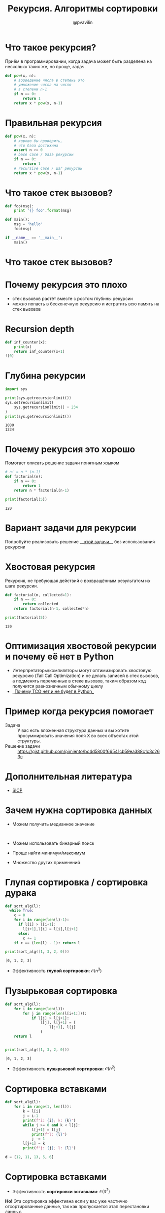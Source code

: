 #+TITLE: Рекурсия. Алгоритмы сортировки
#+EMAIL: @pvavilin
#+AUTHOR: @pvavilin
#+INFOJS_OPT: view:nil toc:nil ltoc:t mouse:underline buttons:0 path:https://orgmode.org/org-info.js
#+startup: beamer
#+LaTeX_CLASS: beamer
#+LaTeX_CLASS_OPTIONS: [smallest]
#+LATEX_HEADER: \usetheme{default}
#+LATEX_HEADER: \usecolortheme{crane}
#+LATEX_HEADER: \usepackage{tikzsymbols}
#+LATEX_HEADER: \RequirePackage{fancyvrb}
#+LATEX_HEADER: \DefineVerbatimEnvironment{verbatim}{Verbatim}{fontsize=\scriptsize}
#+LaTeX_HEADER: \lstset{basicstyle=\scriptsize\ttfamily}
#+LATEX_HEADER: \usebackgroundtemplate{\includegraphics[width=\paperwidth,height=\paperheight]{bg.jpeg}}
#+OPTIONS: \n:t ^:nil

#+NAME: import
#+BEGIN_SRC python :exports none
  import sys
  import timeit
  from typing import List
#+END_SRC
#+NAME: running_sort
#+BEGIN_SRC python :exports none
  if __name__ == "__main__":
      int_count = sys.argv[1]
      with open(f"data/{int_count}ints.txt", "r") as data:
          arr: List[int] = [int(line.strip()) for line in data.readlines()]
          number:int = 2
          def to_call():
              return sort_alg(arr)
          result = timeit.timeit(to_call, number=number)
          print(
              f"{number} вызовов для {int_count} данных: лучший результат равен {result:.02f}"
          )
#+END_SRC

* Что такое рекурсия?
  Приём в программировании, когда задача может быть разделена на несколько таких же, но проще, задач.
  #+BEGIN_SRC python :exports code
    def pow(x, n):
        # возведение числа в степень это
        # умножение числа на число
        # в степени n-1
        if n == 0:
            return 1
        return x * pow(x, n-1)
  #+END_SRC
* Правильная рекурсия
  #+BEGIN_SRC python :exports code
    def pow(x, n):
        # хорошо бы проверить,
        # что база достижима
        assert n >= 0
        # base case / база рекурсии
        if n == 0:
            return 1
        # recursive case / шаг рекурсии
        return x * pow(x, n-1)
  #+END_SRC
* Что такое стек вызовов?
  #+BEGIN_SRC python :exports code
    def foo(msg):
        print '{} foo'.format(msg)

    def main():
        msg = 'hello'
        foo(msg)

    if __name__ == '__main__':
        main()
  #+END_SRC
* Что такое стек вызовов?
  [[file:callstack.png]]
* Почему рекурсия это плохо
  - стек вызовов растёт вместе с ростом глубины рекурсии
  - можно попасть в бесконечную рекурсию и истратить всю память на стек вызовов

* Recursion depth
  #+BEGIN_SRC python :exports code
    def inf_counter(x):
        print(x)
        return inf_counter(x+1)
    f(0)
  #+END_SRC

* Глубина рекурсии
  #+BEGIN_SRC python :exports both :results output
    import sys

    print(sys.getrecursionlimit())
    sys.setrecursionlimit(
        sys.getrecursionlimit() + 234
    )
    print(sys.getrecursionlimit())
  #+END_SRC

  #+RESULTS:
  : 1000
  : 1234

* Почему рекурсия это хорошо
  Помогает описать решение задачи понятным языком
  #+BEGIN_SRC python :exports both :results output
    # n! = n * (n-1)
    def factorial(n):
        if n == 0:
            return 1
        return n * factorial(n-1)

    print(factorial(5))
  #+END_SRC

  #+RESULTS:
  : 120

* Вариант задачи для рекурсии
  Попробуйте реализовать решение __[[https://gist.github.com/pimiento/201225ad1a70432060531676dd3e6239][этой задачи]]__ без использования рекурсии \Winkey[][green!60!white]
* Хвостовая рекурсия
  Рекурсия, не требующая действий с возвращённым результатом из шага рекурсии.
  #+BEGIN_SRC python :exports both :results output
    def factorial(n, collected=1):
        if n == 0:
            return collected
        return factorial(n-1, collected*n)

    print(factorial(5))
  #+END_SRC

  #+RESULTS:
  : 120

* Оптимизация хвостовой рекурсии и почему её нет в Python
  - Интерпретаторы/компиляторы могут оптимизировать хвостовую рекурсию (Tail Call Optimization) и не делать записей в стек вызовов, а подменять переменные в стеке вызовов, таким образом код получится равнозначным обычному циклу
  - __[[https://neopythonic.blogspot.com/2009/04/final-words-on-tail-calls.html][Почему TCO нет и не будет в Python]]__
* Пример когда рекурсия помогает
  - Задача :: У вас есть вложенная структура данных и вы хотите просуммировать значения поля X во всех объектах этой структуры.
  - Решение задачи :: https://gist.github.com/pimiento/bc4d5800f66541cb59ea388c1c3c263c
* Дополнительная литература
  - [[https://mitpress.mit.edu/sites/default/files/sicp/full-text/book/book.html][SICP]]
* Зачем нужна сортировка данных
  - Можем получить медианное значение
    #+ATTR_LATEX: :width .3\textwidth
    [[file:median.jpeg]]
  - Можем использовать бинарный поиск
  - Проще найти минимум/максимум
  - Множество других применений
* Глупая сортировка / сортировка дурака
  #+BEGIN_SRC python :exports both :results output
    def sort_alg(l):
      while True:
        c = 0
        for i in range(len(l)-1):
          if l[i] > l[i+1]:
            l[i+1],l[i] = l[i],l[i+1]
          else:
            c += 1
        if c == (len(l) - 1): return l

    print(sort_alg([1, 3, 2, 0]))
  #+END_SRC

  #+RESULTS:
  : [0, 1, 2, 3]

  - Эффективность *глупой сортировки*: $\mathcal{O}(n^{3})$

* Пузырьковая сортировка
  #+BEGIN_SRC python :exports both :results output
    def sort_alg(l):
        for i in range(len(l)):
            for j in range(len(l[i+1:])):
                if l[j] > l[j+1]:
                    l[j], l[j+1] = (
                        l[j+1], l[j]
                    )
        return l


    print(sort_alg([1, 3, 2, 0]))
  #+END_SRC

  #+RESULTS:
  : [0, 1, 2, 3]

  - Эффективность *пузырьковой сортировки*: $\mathcal{O}(n^{2})$
* Сортировка вставками
  #+BEGIN_SRC python :exports code
    def sort_alg(l):
        for i in range(1, len(l)):
            k = l[i]
            j = i-1
            print(f"i: {i}; k: {k}")
            while j >= 0 and k < l[j]:
                l[j+1] = l[j]
                print(f"l: {l}")
                j -= 1
            l[j+1] = k
            print(f"j: {j}; l: {l}")

    d = [12, 11, 13, 5, 6]
  #+END_SRC
* Сортировка вставками
  - Эффективность *сортировки вставками*: $\mathcal{O}(n^{2})$
  *Но!* Эта сортировка эффективна если у вас уже частично отсортированные данные, так как пропускается этап перестановки данных.
  - __[[https://habr.com/ru/post/415935/][Дополнительно почитать]]__
* Сортировка Шелла
  - __[[https://ru.wikibooks.org/wiki/%25D0%259F%25D1%2580%25D0%25B8%25D0%25BC%25D0%25B5%25D1%2580%25D1%258B_%25D1%2580%25D0%25B5%25D0%25B0%25D0%25BB%25D0%25B8%25D0%25B7%25D0%25B0%25D1%2586%25D0%25B8%25D0%25B8_%25D1%2581%25D0%25BE%25D1%2580%25D1%2582%25D0%25B8%25D1%2580%25D0%25BE%25D0%25B2%25D0%25BA%25D0%25B8_%25D0%25A8%25D0%25B5%25D0%25BB%25D0%25BB%25D0%25B0#Python][Код]]__
  - на практике получается скорость работы быстрее $\mathcal{O}(n^{2})$ но нет математических описаний как выбор последовательности дистанций влияет на алгоритмическую сложность.
* Быстрая сортировка
  #+BEGIN_SRC python :exports both :results output
    def qsort(L):
        if L:
            return (
                qsort(
            [e for e in L[1:] if e < L[0]]
                ) +
                L[0:1] +
                qsort(
            [e for e in L[1:] if e >= L[0]]
                )
            )
        return []

    print(qsort([1, 3, 2, 0]))
  #+END_SRC

  #+RESULTS:
  : [0, 1, 2, 3]
* Быстрая сортировка без рекурсии
  #+BEGIN_SRC python :exports none :tangle quicksort.py :shebang "#!/usr/bin/env python3"
    <<import>>

    # This function is same in both iterative and recursive
    def partition(arr,l,h):
        i = ( l - 1 )
        x = arr[h]

        for j in range(l , h):
            if   arr[j] <= x:

                # increment index of smaller element
                i = i+1
                arr[i],arr[j] = arr[j],arr[i]

        arr[i+1],arr[h] = arr[h],arr[i+1]
        return (i+1)

    # Function to do Quick sort
    # arr[] --> Array to be sorted,
    # l  --> Starting index,
    # h  --> Ending index
    def quickSortIterative(arr,l,h):

        # Create an auxiliary stack
        size = h - l + 1
        stack = [0] * (size)

        # initialize top of stack
        top = -1

        # push initial values of l and h to stack
        top = top + 1
        stack[top] = l
        top = top + 1
        stack[top] = h

        # Keep popping from stack while is not empty
        while top >= 0:

            # Pop h and l
            h = stack[top]
            top = top - 1
            l = stack[top]
            top = top - 1

            # Set pivot element at its correct position in
            # sorted array
            p = partition( arr, l, h )

            # If there are elements on left side of pivot,
            # then push left side to stack
            if p-1 > l:
                top = top + 1
                stack[top] = l
                top = top + 1
                stack[top] = p - 1

            # If there are elements on right side of pivot,
            # then push right side to stack
            if p+1 < h:
                top = top + 1
                stack[top] = p + 1
                top = top + 1
                stack[top] = h

    <<running_sort>>
  #+END_SRC
* Сортировка слиянием (Merge Sort)
  - __[[https://gist.github.com/pimiento/72ea7cc917e1e732f834e307f6998d89][Код]]__
  - __[[https://www.youtube.com/watch?v=JSceec-wEyw][мультик]]__
  Сортировка слиянием позволяет нам распараллелить процесс сортировки. Это очень эффективно на больших данных и широко используется в алгоритмах map/reduce.
* Сравнение алгоритмов сортировки
  #+ATTR_LATEX: :width 1.1\textwidth
  [[file:sorting_algorithms.png]]

* Устойчивость сортировки
  #+BEGIN_SRC python :exports both :results output
    records = [
       (("A", "X"), ("B", 1)),
       (("A", "Y"), ("B", 1)),
       (("A", "X"), ("B", 2)),
    ]
    records.sort(key=lambda x: x[0][1])
    for r in records:
        print(f"{r[0][1]}, {r[1][1]}")
  #+END_SRC

  #+RESULTS:
  : X, 1
  : X, 2
  : Y, 1

* Экзотические сортировки
  - __[[https://habr.com/ru/post/161835/][Тыц]]__
  - __[[http://algolab.valemak.com/schrodinger][Тыц]]__
* Дополнительная литература
  - [[https://habr.com/ru/post/204600/][Пузырьковая сортировка и её улучшения]]
  - [[https://habr.com/ru/post/133996/][Сравнение алгоритмов]]
  - Т.Кормен, Ч.Лейзерсон, Р.Ривест, К.Штайн «Алгоритмы. Построение и анализ.»
* Вопросы-ответы
  #+ATTR_LATEX: :width .6\textwidth
  [[file:questions.jpg]]
